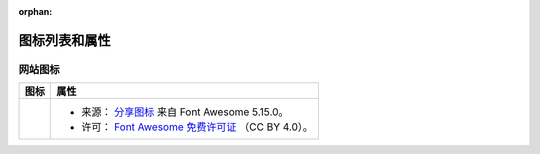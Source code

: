 .. This page is meant to be linked to from the footer.

:orphan:

#######################
图标列表和属性
#######################

网站图标
=============

.. |icon-share-solid| image:: _static/img/solid-share-arrow.svg
.. _分享图标: https://fontawesome.com/v5.15/icons/share?style=solid
.. _Font Awesome 免费许可证: https://fontawesome.com/license/free

+--------------------+-----------------------------------------------------+
|        图标        |                        属性                         |
+====================+=====================================================+
| |icon-share-solid| | - 来源： `分享图标`_ 来自 Font Awesome 5.15.0。     |
|                    | - 许可： `Font Awesome 免费许可证`_ （CC BY 4.0）。 |
+--------------------+-----------------------------------------------------+
